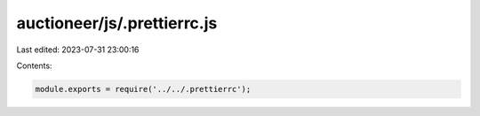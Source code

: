 auctioneer/js/.prettierrc.js
============================

Last edited: 2023-07-31 23:00:16

Contents:

.. code-block:: js

    module.exports = require('../../.prettierrc');



